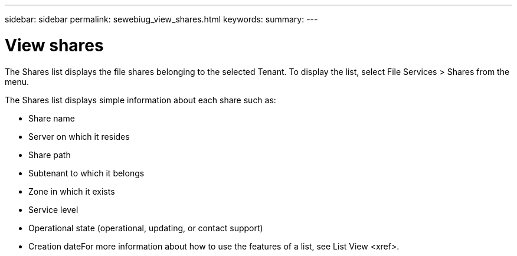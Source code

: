 ---
sidebar: sidebar
permalink: sewebiug_view_shares.html
keywords:
summary:
---

= View shares
:hardbreaks:
:nofooter:
:icons: font
:linkattrs:
:imagesdir: ./media/

//
// This file was created with NDAC Version 2.0 (August 17, 2020)
//
// 2020-10-20 10:59:39.249287
//

[.lead]
The Shares list displays the file shares belonging to the selected Tenant. To display the list, select File Services > Shares from the menu.

The Shares list displays simple information about each share such as:

* Share name
* Server on which it resides
* Share path
* Subtenant to which it belongs
* Zone in which it exists
* Service level
* Operational state (operational, updating, or contact support)
* Creation dateFor more information about how to use the features of a list,  see List View <xref>.


